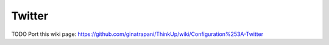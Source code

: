 Twitter
=======

TODO
Port this wiki page:
https://github.com/ginatrapani/ThinkUp/wiki/Configuration%253A-Twitter

